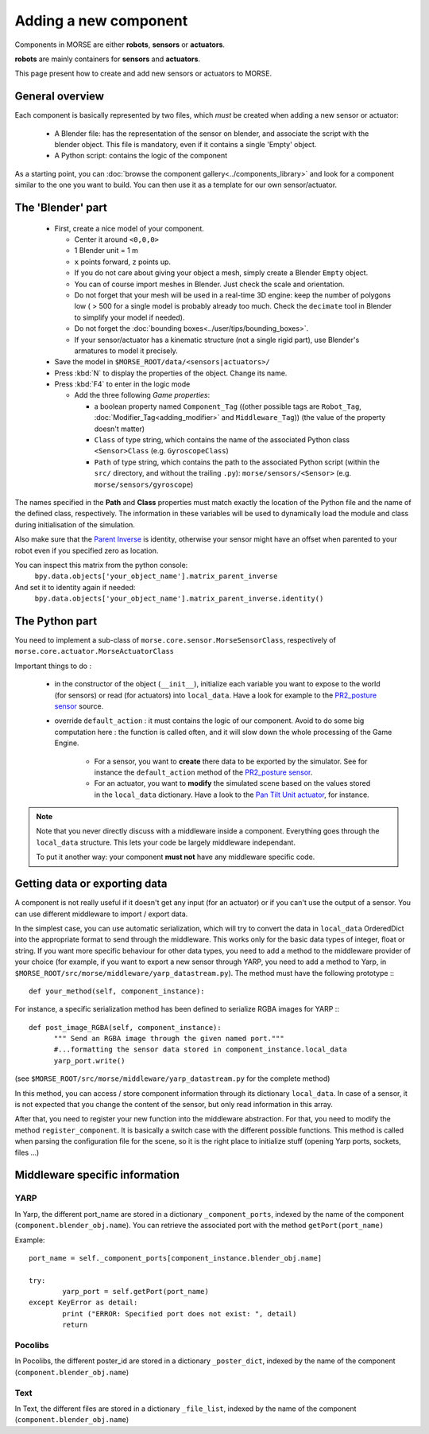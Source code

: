Adding a new component
======================

Components in MORSE are either **robots**, **sensors** or **actuators**.

**robots** are mainly containers for **sensors** and **actuators**.

This page present how to create and add new sensors or actuators to MORSE.

General overview
----------------

Each component is basically represented by two files, which *must* be created
when adding a new sensor or actuator:

  - A Blender file: has the representation of the sensor on blender, and
    associate the script with the blender object. This file is mandatory, even
    if it contains a single 'Empty' object.
  - A Python script: contains the
    logic of the component

As a starting point, you can :doc:`browse the component
gallery<../components_library>` and look for a component similar to the one you
want to build. You can then use it as a template for our own sensor/actuator.

The 'Blender' part
------------------

  - First, create a nice model of your component.

    - Center it around ``<0,0,0>``
    - 1 Blender unit = 1 m
    - ``x`` points forward, ``z`` points up.
    - If you do not care about giving your object a mesh, simply create a Blender ``Empty`` object.
    - You can of course import meshes in Blender. Just check the scale and orientation.
    - Do not forget that your mesh will be used in a real-time 3D engine: keep
      the number of polygons low ( > 500 for a single model is probably already
      too much. Check the ``decimate`` tool in Blender to simplify your model if
      needed).
    - Do not forget the :doc:`bounding boxes<../user/tips/bounding_boxes>`.
    - If your sensor/actuator has a kinematic structure (not a single rigid part),
      use Blender's armatures to model it precisely.

  - Save the model in ``$MORSE_ROOT/data/<sensors|actuators>/``
  - Press :kbd:`N` to display the properties of the object. Change its name.
  - Press :kbd:`F4` to enter in the logic mode

    - Add the three following *Game properties*:

      - a boolean property named ``Component_Tag`` ((other possible tags are
        ``Robot_Tag``, :doc:`Modifier_Tag<adding_modifier>` and
        ``Middleware_Tag``)) (the value of the property doesn't matter)
      - ``Class`` of type string, which contains the name of the associated
        Python class ``<Sensor>Class`` (e.g. ``GyroscopeClass``)
      - ``Path`` of type string, which contains the path to the associated
        Python script (within the ``src/`` directory, and without the trailing
        ``.py``): ``morse/sensors/<Sensor>``  (e.g.
        ``morse/sensors/gyroscope``)

The names specified in the **Path** and **Class** properties must match exactly
the location of the Python file and the name of the defined class,
respectively. The information in these variables will be used to dynamically
load the module and class during initialisation of the simulation.

Also make sure that the `Parent Inverse
<http://wiki.blender.org/index.php/User:Pepribal/Ref/Appendices/ParentInverse>`_
is identity, otherwise your sensor might have an offset when parented to your
robot even if you specified zero as location.

You can inspect this matrix from the python console:
    ``bpy.data.objects['your_object_name'].matrix_parent_inverse``
And set it to identity again if needed:
    ``bpy.data.objects['your_object_name'].matrix_parent_inverse.identity()``

The Python part
---------------

You need to implement a sub-class of ``morse.core.sensor.MorseSensorClass``, 
respectively of ``morse.core.actuator.MorseActuatorClass``

Important things to do :

  - in the constructor of the object (``__init__``), initialize each variable
    you want to expose to the world (for sensors) or read (for actuators) into
    ``local_data``. Have a look for example to the `PR2_posture sensor
    <https://github.com/laas/morse/blob/master/src/morse/sensors/pr2_posture.py#L15>`_
    source.

  - override ``default_action`` : it must contains the logic of our component.
    Avoid to do some big computation here : the function is called often, and
    it will slow down the whole processing of the Game Engine.

      - For a sensor, you want to **create** there data to be exported by the
        simulator. See for instance the ``default_action`` method of the
        `PR2_posture sensor
        <https://github.com/laas/morse/blob/master/src/morse/sensors/pr2_posture.py#L121>`_.
      - For an actuator, you want to **modify** the simulated scene based on
        the values stored in the ``local_data`` dictionary. Have a look to the
        `Pan Tilt Unit actuator
        <https://github.com/laas/morse/blob/master/src/morse/actuators/ptu.py#L143>`_,
        for instance.

.. note::
    Note that you never directly discuss with a middleware inside a component.
    Everything goes through the ``local_data`` structure. This lets your code
    be largely middleware independant.

    To put it another way: your component **must not** have any middleware
    specific code.

Getting data or exporting data
------------------------------

A component is not really useful if it doesn't get any input (for an actuator)
or if you can't use the output of a sensor. You can use different middleware to
import / export data. 

In the simplest case, you can use automatic serialization, which will try to
convert the data in ``local_data`` OrderedDict into the appropriate format to send
through the middleware. This works only for the basic data types of integer,
float or string.  If you want more specific behaviour for other data types, you
need to add a method to the middleware provider of your choice (for example, if
you want to export a new sensor through YARP, you need to add a method to
Yarp, in ``$MORSE_ROOT/src/morse/middleware/yarp_datastream.py``). The method
must have the following prototype :::

  def your_method(self, component_instance):

For instance, a specific serialization method has been defined to serialize
RGBA images for YARP :::

  def post_image_RGBA(self, component_instance):
	""" Send an RGBA image through the given named port."""
	#...formatting the sensor data stored in component_instance.local_data
	yarp_port.write()

(see ``$MORSE_ROOT/src/morse/middleware/yarp_datastream.py`` for the complete method)

In this method, you can access / store component information through its dictionary
``local_data``. In case of a sensor, it is not expected that you change the
content of the sensor, but only read information in this array.

After that, you need to register your new function into the middleware
abstraction.  For that, you need to modify the method ``register_component``.
It is basically a switch case with the different possible functions. This
method is called when parsing the configuration file for the scene, so
it is the right place to initialize stuff (opening Yarp ports, sockets, files
...)

Middleware specific information
-------------------------------

YARP
____

In Yarp, the different port_name are stored in a dictionary
``_component_ports``, indexed by the name of the component
(``component.blender_obj.name``). You can retrieve the associated port with the
method ``getPort(port_name)``

Example: ::

    port_name = self._component_ports[component_instance.blender_obj.name]

    try:
	    yarp_port = self.getPort(port_name)
    except KeyError as detail:
	    print ("ERROR: Specified port does not exist: ", detail)
	    return


Pocolibs
________

In Pocolibs, the different poster_id are stored in a dictionary
``_poster_dict``, indexed by the name of the component
(``component.blender_obj.name``)

Text
____

In Text, the different files are stored in a dictionary
``_file_list``, indexed by the name of the component
(``component.blender_obj.name``)

